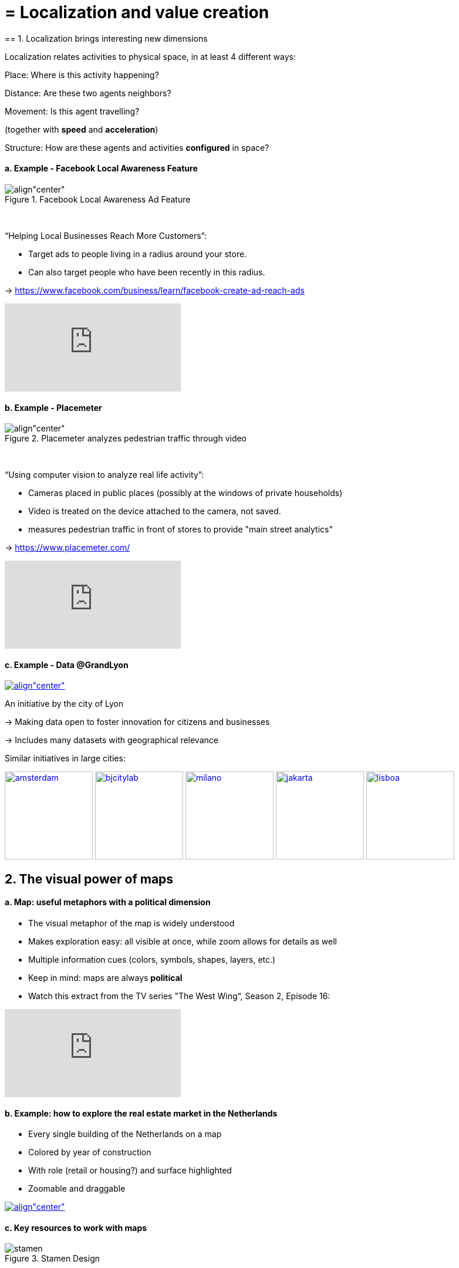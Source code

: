 = = Localization and value creation
== 1. Localization brings interesting new dimensions

Localization relates activities to physical space, in at least 4 different ways:

Place: Where is this activity happening?

Distance: Are these two agents neighbors?

Movement: Is this agent travelling?

(together with *speed* and *acceleration*)

Structure: How are these agents and activities *configured* in space?


==== a. Example - Facebook Local Awareness Feature

image::fb-aware.png[align"center", title="Facebook Local Awareness Ad Feature"]
{nbsp} +

“Helping Local Businesses Reach More Customers”:

- Target ads to people living in a radius around your store.
- Can also target people who have been recently in this radius.

-> https://www.facebook.com/business/learn/facebook-create-ad-reach-ads

video::-YE90ygswoU[youtube]

==== b. Example - Placemeter

image::placemeter.png[align"center", title="Placemeter analyzes pedestrian traffic through video"]
{nbsp} +

“Using computer vision to analyze real life activity”:

- Cameras placed in public places (possibly at the windows of private households)
- Video is treated on the device attached to the camera, not saved.
- measures pedestrian traffic in front of stores to provide "main street analytics"

-> https://www.placemeter.com/

video::irydHrRdpkY[youtube]

==== c. Example - Data @GrandLyon

https://data.grandlyon.com/[
image:logo-smart-data-grand-lyon.png[align"center", title="Grand Lyon Data"]]

An initiative by the city of Lyon

-> Making data open to foster innovation for citizens and businesses

-> Includes many datasets with geographical relevance

Similar initiatives in large cities:

https://data.amsterdam.nl/[image:amsterdam.gif[width=150]]
https://www.beijingcitylab.com/[image:bjcitylab.jpg[width=150]]
http://www.milanosmartcity.org/joomla/[image:milano.jpg[width=150]]
http://smartcity.jakarta.go.id/[image:jakarta.png[width=150]]
http://smartcityinnovationlab.com/[image:lisboa.png[width=150]]

== 2. The visual power of maps

==== a. Map: useful metaphors with a political dimension

- The visual metaphor of the map is widely understood

- Makes exploration easy: all visible at once, while zoom allows for details as well

- Multiple information cues (colors, symbols, shapes, layers, etc.)


- Keep in mind: maps are always *political*

- Watch this extract from the TV series "The West Wing“, Season 2, Episode 16:

video::vVX-PrBRtTY[youtube]

==== b. Example: how to explore the real estate market in the Netherlands

- Every single building of the Netherlands on a map
- Colored by year of construction
- With role (retail or housing?) and surface highlighted
- Zoomable and draggable

http://code.waag.org/buildings/[image:waag.png[align"center", title="Visual exploration of real estate in NL"]]

==== c. Key resources to work with maps

image::stamen.jpg[align="center", title="Stamen Design"]
{nbsp} +

- Agency based in San Francisco
- Famous for cutting research in map design

image::mapbox.png[align="center", title="MapBox"]
{nbsp} +

- Mapbox.com
- SaaS to create interactive maps in web pages and mobile apps.

image::openstreetmap.png[align="center", title="Openstreetmap"]
{nbsp} +

- OpenStreetMap
- A crowd sourced open source map of the world. Available through API.


== 3. How to represent “space” in data format?

==== a. The specifity of geospatial data

Data is traditionally stored in tables in relational databases, taking this form:

image::table-example.png[align="center", title="A table with two entries"]
{nbsp} +

A table can have millions of rows. How to retrieve information such as "get all customers living in Rotterdam"?

"SQL" (Structured Query Language) is a system to express these kinds of queries.

In the table shown above, a query written in SQL look in the "Address" column and inspect all the text to find if "Rotterdam" is present or not.

This is highly inefficient (slow), and more complex queries would not work.

For example, the table above could not be queried for "get all customers living in a 10 miles radius around Rotterdam".

So how to store geospatial data in a way that makes it easy to retrieve?

==== b. Solutions to store and retrieve geospatial data


1. SQL solutions

Even if SQL does not perform well on geospatial data "out of the box", extra modules have been developed to deal with it.

Microsoft SQL server since 2008:

- Possible to store and query “geometric” and “geographic” objects
- Possible to use complex queries on these objects

[start=2]
2. NoSQL solutions

Since ~ 2005, new types of databases have been developed, which don't follow a table structure in order to facilitate the query of special kinds of data, like geospatial data or network data.

These new databases are called "NoSQL databases"

image::carto.png[align="center", title="the Carto Platform"]
{nbsp} +

https://carto.com/[Carto (ex CartoDB)]: specializing in geospatial data + mapping.

image::neo4j.png[align="center", title="Neo4J, a database for networks"]
{nbsp} +

http://neo4j-contrib.github.io/spatial/[Neo4J Spatial] enables to mix the logics of networks with places in the data, so that you can make such queries on your data:

"Select all streets in the Municipality of NYC where at least 2 of my friends are walking right now."

image::topojson.png[align="center", title="GeoJSon and TopoJSon are derivations of the json formats for geospatial data"]
{nbsp} +

GeoJSon and TopoJSon: 2 data formats to represent geometric and geographic data developed for Javascript applications – and beyond.

== 4. Two friends for localization: personalization and real-time

Knowing the person, its location, at a precise time unlocks meaningful push notifications

Push notifications are these alerts sent by an app on your mobile, visible as transient icons.

Gets “push marketing” back on solid foundations:

Push marketing actions only to the right person, at the right place, at the right time (and at the right frequency!)

== 5. Ending with a provocation: Challenging the usefulness of location

==== a. Localization is about people and __territories__
- Data is a fungible and universal material (just 0s and 1s)

- Geographical coordinates are perfectly universal (just need a longitude and latitude)

and yet …

The logic of territories is shaping data: there is a geography of data.

Cultural, social, political, linguistic, economic dimensions to data.

-> representations with a supposedly universal and transparent coordinate system blinds us to this fact.

This argument is made by Frederic Martel in his book "Smart": Internet does not flatten everything into one big model. There are several Internets with their geography, politics and sociology.

https://www.amazon.com/s/ref=nb_sb_noss?url=search-alias%3Daps&field-keywords=smart+frederic+martel&rh=i%3Aaps%2Ck%3Asmart+frederic+martel[image:smart.jpg[align="center", title="Smart by Frederic Martel"]]

- Data protection: http://www.darkreading.com/cloud/privacy-security-and-the-geography-of-data-protection-/a/d-id/1315480[not all countries are equal]

- Data handling devices

India and Africa  have ++ share of mobile devices

- Data production

Amazon Mechanical Turk is a service of data production through the hiring of a distributed crowd of workers. Tends to "erase distance".

Yet, the geographical distribution of workers on Amazon Mechanical Turk is far from even. The following figure is taken  http://aclweb.org/anthology/Q14-1007[from this study]:

image::amt-distribution.png[align="center", title="Distribution of Amazon Mechanical Turk workers"]
{nbsp} +


==== b. Distributed systems – the end of territories?

The libertarian dream of the cypher-punks: individuals transact without consideration for their nationality, currency, legal system, political regime.

Organizations, banking, voting systems, … any aggregated human activity could emerge without reference to local territories or institutions. Just groups of individuals transacting voluntarily and securely, without a notion of place or distance.

- Bitcoin: the currency for these transactions?
- Torrent: The exchange platform for numeric goods?
- Etherum: the platform where contracts are made and executed?

https://www.amazon.com/This-Machine-Kills-Secrets-Whistleblowers/dp/0142180491/ref=sr_1_1?ie=UTF8&qid=1508079962&sr=8-1&keywords=this+machine+kills+secrets[image:cypherpunks.png[align="center",title="This machine kills secrets by Andy Greenberg"]]

<<<
